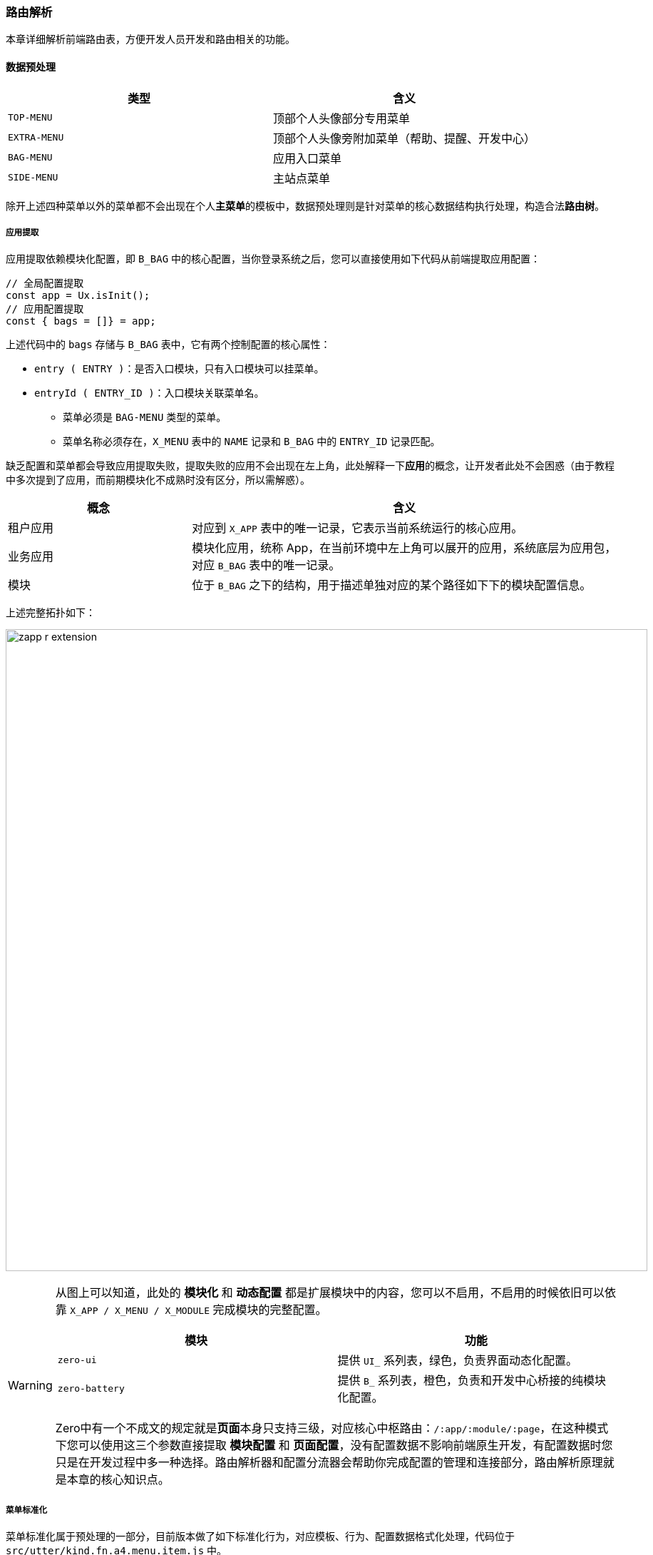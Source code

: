 ifndef::imagesdir[:imagesdir: ../images]
:data-uri:

=== 路由解析

本章详细解析前端路由表，方便开发人员开发和路由相关的功能。

==== 数据预处理

[options="header"]
|====
|类型|含义
|`TOP-MENU`| 顶部个人头像部分专用菜单
|`EXTRA-MENU`| 顶部个人头像旁附加菜单（帮助、提醒、开发中心）
|`BAG-MENU`| 应用入口菜单
|`SIDE-MENU`| 主站点菜单
|====

除开上述四种菜单以外的菜单都不会出现在个人**主菜单**的模板中，数据预处理则是针对菜单的核心数据结构执行处理，构造合法**路由树**。

===== 应用提取

应用提取依赖模块化配置，即 `B_BAG` 中的核心配置，当你登录系统之后，您可以直接使用如下代码从前端提取应用配置：

[source,js]
----
// 全局配置提取
const app = Ux.isInit();
// 应用配置提取
const { bags = []} = app;
----

上述代码中的 `bags` 存储与 `B_BAG` 表中，它有两个控制配置的核心属性：

- `entry ( ENTRY )`：是否入口模块，只有入口模块可以挂菜单。
- `entryId ( ENTRY_ID )`：入口模块关联菜单名。
+
--
- 菜单必须是 `BAG-MENU` 类型的菜单。
- 菜单名称必须存在，`X_MENU` 表中的 `NAME` 记录和 `B_BAG` 中的 `ENTRY_ID` 记录匹配。
--

缺乏配置和菜单都会导致应用提取失败，提取失败的应用不会出现在左上角，此处解释一下**应用**的概念，让开发者此处不会困惑（由于教程中多次提到了应用，而前期模块化不成熟时没有区分，所以需解惑）。

[options="header",cols="3,7"]
|====
|概念|含义
|租户应用|对应到 `X_APP` 表中的唯一记录，它表示当前系统运行的核心应用。
|业务应用|模块化应用，统称 App，在当前环境中左上角可以展开的应用，系统底层为应用包，对应 `B_BAG` 表中的唯一记录。
|模块|位于 `B_BAG` 之下的结构，用于描述单独对应的某个路径如下下的模块配置信息。
|====

上述完整拓扑如下：

image:zapp-r-extension.png[,900]

[WARNING]
====
从图上可以知道，此处的 **模块化** 和 **动态配置** 都是扩展模块中的内容，您可以不启用，不启用的时候依旧可以依靠 `X_APP / X_MENU / X_MODULE` 完成模块的完整配置。

[options="header"]
|====
|模块|功能
|`zero-ui` | 提供 `UI_` 系列表，绿色，负责界面动态化配置。
|`zero-battery` | 提供 `B_` 系列表，橙色，负责和开发中心桥接的纯模块化配置。
|====

Zero中有一个不成文的规定就是**页面**本身只支持三级，对应核心中枢路由：`/:app/:module/:page`，在这种模式下您可以使用这三个参数直接提取 **模块配置** 和 **页面配置**，没有配置数据不影响前端原生开发，有配置数据时您只是在开发过程中多一种选择。路由解析器和配置分流器会帮助你完成配置的管理和连接部分，路由解析原理就是本章的核心知识点。
====

===== 菜单标准化

菜单标准化属于预处理的一部分，目前版本做了如下标准化行为，对应模板、行为、配置数据格式化处理，代码位于 `src/utter/kind.fn.a4.menu.item.js` 中。

[options="header",cols="3,7"]
|====
|类型|行为
|全部|原配置：处理 `X_MENU` 中的 `metadata` 字段，如果此字段是一个纯字符串，将它 JSON 化，实际这个行为有可能在后端已经完成，那么不影响它的注入流程。
|`EXTRA-MENU`| 特殊风格：根据配置字体设置此种菜单的字体大小，特殊风格处理可直接修改 `TYPE_STYLE` 进行**扩展**和注入流程。
|`BAG-MENU` a| 

- 业务应用配置处理，标准化左上角展开的菜单呈现，计算 `desc, icon, bag` 等特定属性，左上角的业务应用主菜单比**主菜单**多一部分额外需计算的信息。
- 注意 `BAG-MENU` 中的图标会**屏蔽**掉菜单配置中的 `icon` 属性，优先考虑 `B_BAG` 中的 `UI_ICON` 对菜单呈现执行定制。
|全部 a|图标多元化：根据不同的图标格式对图标进行规范化处理

- 纯格式直接使用 `icon` 的值，对应到 AntD 中的默认图标选项
- 图片格式则使用 `cab:<name>` 的值，透过 `<name>` 从模块定义中提取（这种模式一般是提取图片）
|====

==== 解析：区域管理

为了兼顾 `react-router` 和 `F5` 刷新两种操作都可以维持菜单基础状态以及老版本的兼容性，所以 Zero UI 中的路由菜单本身是可控的模式，这种模式可以帮助开发人员更细粒度解决路由本身的配置连接和动态扩展。

控制路由过程中，区域管理的基础概念如下：

[options="header", cols="2,8"]
|====
|概念名 | 含义
|`Home` | 全站主页，通常是在 `Z_ENTRY_ADMIN` 中配置的主页信息，会直接跳转到站点主页中。
|`Open` | 展开菜单，此概念不绑定某个页面，主要是设置模板中的 `$keyOpen` 状态值（数组，可是多个），用于记录哪些菜单是被展开的，此操作在 `F5` 刷新时特别有效，否则无法维持菜单的展开闭合状态。
|`Active` | 顶部激活，当菜单使用的是左上两种模式时，依靠 `$keyActive` 记录激活值，保证激活效果（高亮），此值仅适用于当前环境中包含了顶部菜单的情况，若没有顶部菜单与之关联（另外两种布局），那么此值可忽略。
|`App` | 激活应用，会启用 `SessionStorage` 用于定位当前激活的应用，关联左上角应用图标中的内容，和 `Home` 互逆。
|`Page` | 当前页，具体页面，会根据路由变化直接计算内部状态 `_opens` 来实现跨页展开状态信息。
|====

以上五个区域为路由解析器的核心概念，而全站路由解析和状态管理都是依赖此处的概念区域协同完成。

====
代码位于：`src/unfold/allocation.__.c.locator.navigation.ts` 中，由 `_Locator` 类统一管理。
====

==== 解析：Password

应用初始化之后，当用户第一次登录必须修改密码，这种情况下，所有路由解析在同一个模板中都会失效，密码页使用环境变量配置：

[source,properties]
----
Z_ENTRY_FIRST=/personal/secure
----

此页面若您不配置，那么会直接跳过，没有：首次登录改密码的功能，上述配置是 Zero UI 中的默认页。

==== 核心解析

> 当前页查找

当前页查找流程是路由解析的核心原理流程，也是 Zero UI 中最复杂的部分，这部分内容牵涉到页面兼容各个模块的多方计算，代码位于 `src/unfold/allocation.__.fn.seek.uri.js` 中，它的流程如下：

image:zapp-r-parse.png[0,960]

按照上图流程，菜单对应页面主要分为三大类：

[options="header", cols="3,7"]
|====
|类型|含义
|后端配置页|这种菜单就是上边流程中提到的有数据源的菜单，在后端有完整的树型结构存储在 `X_MENU` 菜单中。
|特殊页|特殊页目前有两种：**流程配置页**、**模块配置页**，后续根据内容可扩展，直接在前端固化实现。
|前端独立页|前端独立页一般在前端代码中会存在，通常是扩展出来的独立页面，但它的配置没有出现在后端中（无法执行权限处理，通常无法执行其他扩展配置操作），通常是内置引导页专用。
|====

[TIP]
====
上述页面中只有 **前端独立页** 没有数据源支撑，其他两种页面在后端都带有对应的数据源存储信息。
====

==== 解析：App

应用路由主要用于提取当前应用（全局 / 业务）的主菜单路由信息，它的提取流程如下：

image:zapp-rr-app.png[0,720]

此解析主要用于查找应用首页：

1. 若当前应用是一个业务应用（ `BAG-MENU` ），那么直接返回此菜单实例。
2. 若当前应用是非业务应用，那么直接返回全局首页菜单实例，输入由 `Z_ENTRY_ADMIN` 提供。
3. 在检索业务应用首页过程中，若无法找到合法的业务应用菜单，那么返回全局首页。

==== 解析：Page

当前页路由用于提取所在页面，其中此页面可以是上述核心解析中的三种页面中的任意一种，它的提取流程如下：

image:zapp-rr-page.png[0,720]

此解析主要用于读取当前页：

1. 此解析流程依赖前文提到的 `App` 解析流程。
2. 最终实际会在找到的当前页和应用页二者中 **二选一**。

==== 解析：Open

展开页主要用于提取展开菜单的所有状态，它的提取流程如下：

image:zapp-rr-open.png[0,720]

此解析有几个注意点：

1. 若不跨页，仅考虑当前页的执行，那么此处只检查模板中存在的 `$keyActive` 用于表示当前激活的顶部 **根菜单**。
2. 在 `seekUri / seekApp` 计算时，不仅提取当前页的主键，还提取整棵树上当前分支的所有菜单主键——核心逻辑：**若一个子菜单被打开了，那么它的父菜单一定是打开的**。
3. 提取路由中已经缓存好的 `_opens` 相关信息（跨页跳转时所需），这种情况一般用于从一棵树跳转到另外一棵树中的页面时必须。

[CAUTION]
====
所有解析中，只有 `Open` 类型返回的是一个数组，即展开的菜单是一个键集，并不是单一的菜单。
====

==== 解析：Side

一般模式下，若是解析当前页可直接使用 `Page` 的方式解析到当前页的相关信息，而此处的 `Side` 一般用于解析中间页（二级或多级中的中间级），一般为设置 **默认值** 专用，所以优先级比 `Page` 低。它流程如下：

image:zapp-rr-side.png[0,720]

====
目前的整个路由解析算法在业务应用这一侧暂时没有遇到什么特殊的问题，所以此处暂时不对路由解析算法升级，直接使用即可，后续开发中心搭建之后，可能会有复杂的路由解析算法，但最终可按需设置，但本章节中的路由解析原理开发人员需熟知道。
====

==== 参数 vs 跳转

===== 参数

Zero UI 中的路由管理使用了 `react-router` 路由插件，Zero UI根据参数传参方式将其分为两种：

1. `external`：外部参数，这种类型参数会将参数追加到查询路径之后，如 `name = xxx`，最终会生成 `/path?name=xxx` 格式的路径。
2. `internal`：内部参数，这种参数不会转换成查询路径参数，最终的 `uri` 不会发生变化，但依旧可以直接传到下一个页面中（借用路由内置）。

[TIP]
====
在 Zero UI 中，外部参数和普通参数的用法一致，内部参数则使用 `\_` 做前缀，若您的参数名中带了 `_` 前缀则会自动转换成 **内部参数**，且内部参数会一直递归传输，简单说除非手动清理，否则内部参数会像一个堆栈一样一直在页面和页面中无限制传递，这种特性对复杂页面的组织十分有效。
====

Zero UI 中的内定标准化参数如下

[options="header", cols="2,2,6"]
|====
|参数名|类型|含义
|`aid` | 外部参数 | （保留）应用ID，多应用模式下使用。
|`mid` | 外部参数 | 模块ID，对应动态配置中的模块主键。
|`pid` | 外部参数 | 页面ID，对应动态配置中的页面主键。
|`tid` | 外部参数 | 任务ID，目前只在工作流页面中使用，其他模块中暂时未使用。
|`id` 和 `key` | 外部参数 | 数据记录主键，这两个参数的使用方式和 `tid` 类似，但它提供了更多的模型记录数据提取方式，且二者同语义。
|`target` | 外部参数 a| 此参数比较特殊

- 参数本身执行过 Base64 加密，但内置处理时会自动完成加密解密的过程，保证在浏览器的查询参数中不出现特殊符号。
- 双页面中，target 直接表示上一个页面。
- 多页面中，target 则表示最初的入口页面，若内置出现多层（目前不可配），只能通过编程的方式执行参数传递。
|`_opens` | 内部参数 | 跨页面可用的展开的菜单列表。
|====

===== 跳转

跳转直接使用文档管理中的页面跳转逻辑来解析：

image:zapp-rr-jump.png[0,720]

简单说明：

1. 上述路由图中有一个比较快捷返回 `target` 页面的专用 API：`Ux.toOriginal`（红线部分）。
2. 其他路由跳转一般通过 `Ux.toRoute` 的API来实现。
3. 注意在多层页面中参数的消除以及需要依赖内部传参的点。

上述结构的示例代码：

[source,js]
----
// /law/manage 页面
    const {$router} = ref.props;
    Ux.toRoute(ref, "/law/page-view", {
        target: $router.path(),
        docId: key
    });

// /law/page-view 页面
    // -> /law/page-parsing
    // 跳转页面专用
    const target = Ux.toQuery("target");
    const docId = Ux.toQuery("docId");
    const parameters = {};
    parameters.docId = docId;
    parameters.target = target;
    parameters.clauseId = input.key;
    // 内部传参
    const {$data = []} = reference.state;
    parameters._data = $data;
    Ux.toRoute(reference, '/law/page-parsing', parameters);
    
// /law/page-parsing 页面
    // -> /law/page-view
    Ux.prevent(event);
    const params = {};
    params.target = Ux.toQuery("target");
    params.docId = Ux.toQuery("docId");
    Ux.toRoute(ref, "/law/page-view", params);
    // -> /law/manage
    Ux.prevent(event);
    Ux.toRoute(ref, "/law/manage")
----